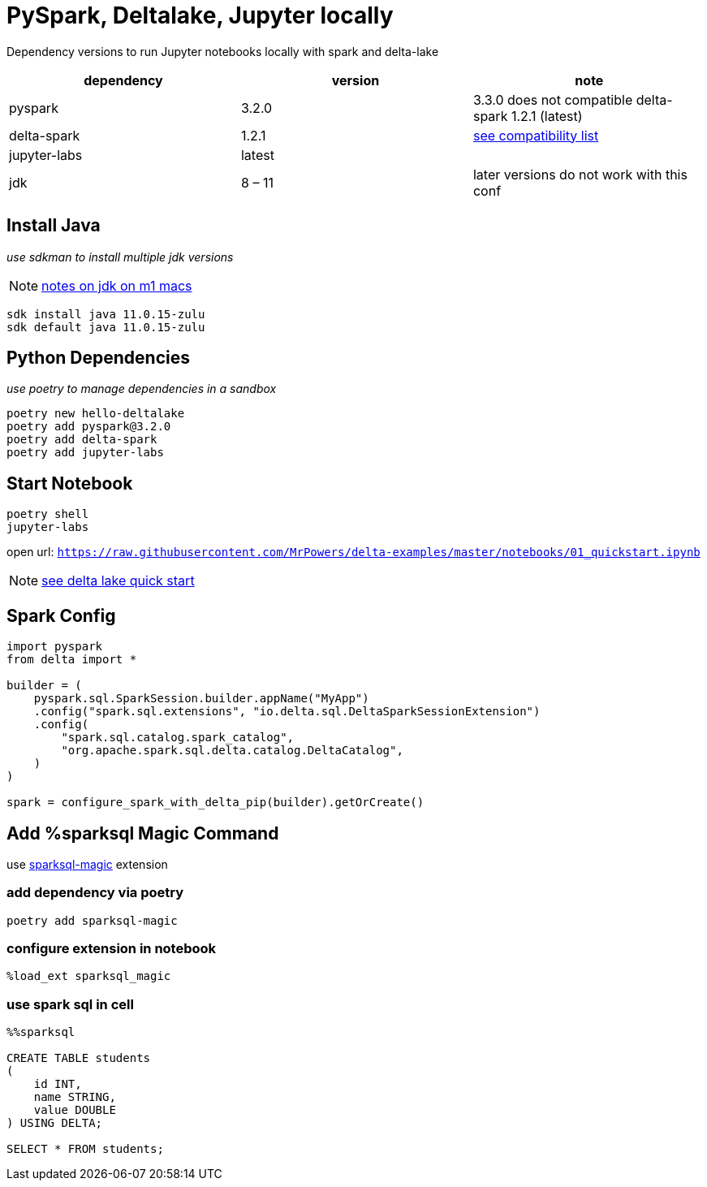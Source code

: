 = PySpark, Deltalake, Jupyter locally

Dependency versions to run Jupyter notebooks locally with spark and delta-lake

|===
| dependency | version | note

| pyspark
| 3.2.0
| 3.3.0 does not compatible delta-spark 1.2.1 (latest)

| delta-spark
| 1.2.1
| https://docs.delta.io/latest/releases.html[see compatibility list]

| jupyter-labs
| latest
| 

| jdk
| 8 – 11
| later versions do not work with this conf

|===

== Install Java
_use sdkman to install multiple jdk versions_

NOTE: https://itnext.io/how-to-install-x86-and-arm-jdks-on-the-mac-m1-apple-silicon-using-sdkman-872a5adc050d[notes on jdk on m1 macs]

[source, bash]
----
sdk install java 11.0.15-zulu
sdk default java 11.0.15-zulu
----

== Python Dependencies
_use poetry to manage dependencies in a sandbox_

[source, bash]
----
poetry new hello-deltalake
poetry add pyspark@3.2.0
poetry add delta-spark
poetry add jupyter-labs
----

== Start Notebook

[source, bash]
----
poetry shell
jupyter-labs
----

open url: `https://raw.githubusercontent.com/MrPowers/delta-examples/master/notebooks/01_quickstart.ipynb`

NOTE: https://docs.delta.io/latest/quick-start.html[see delta lake quick start]

== Spark Config

[source, python]
----
import pyspark
from delta import *

builder = (
    pyspark.sql.SparkSession.builder.appName("MyApp")
    .config("spark.sql.extensions", "io.delta.sql.DeltaSparkSessionExtension")
    .config(
        "spark.sql.catalog.spark_catalog",
        "org.apache.spark.sql.delta.catalog.DeltaCatalog",
    )
)

spark = configure_spark_with_delta_pip(builder).getOrCreate()
----

== Add %sparksql Magic Command

use https://github.com/cryeo/sparksql-magic[sparksql-magic] extension

=== add dependency via poetry
[source, bash]
----
poetry add sparksql-magic
----

=== configure extension in notebook
[source]
----
%load_ext sparksql_magic
----

=== use spark sql in cell
[source, sql]
----
%%sparksql

CREATE TABLE students
(
    id INT,
    name STRING,
    value DOUBLE
) USING DELTA;

SELECT * FROM students;
----


